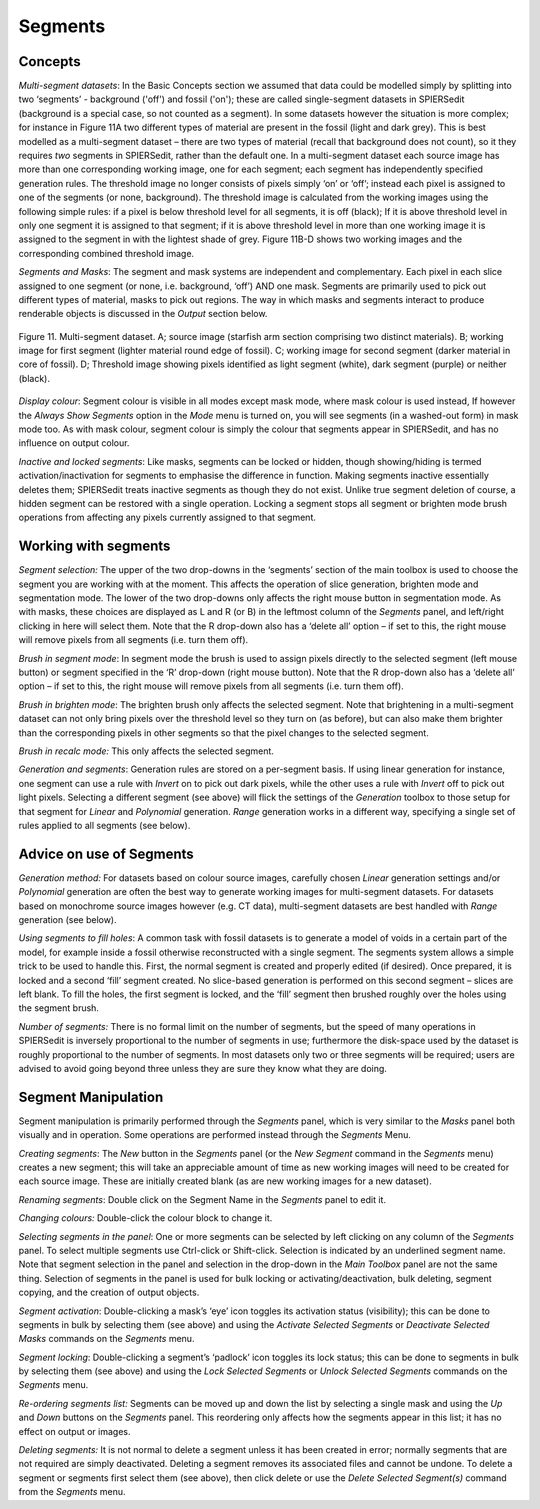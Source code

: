 .. _segments:

Segments
========

Concepts
--------

*Multi-segment datasets*: In the Basic Concepts section we assumed that
data could be modelled simply by splitting into two ‘segments’ -
background ('off') and fossil ('on'); these are called single-segment
datasets in SPIERSedit (background is a special case, so not counted as
a segment). In some datasets however the situation is more complex; for
instance in Figure 11A two different types of material are present in
the fossil (light and dark grey). This is best modelled as a
multi-segment dataset *–* there are two types of material (recall that
background does not count), so it they requires *two* segments in
SPIERSedit, rather than the default one. In a multi-segment dataset each
source image has more than one corresponding working image, one for each
segment; each segment has independently specified generation rules. The
threshold image no longer consists of pixels simply ‘on’ or ‘off’;
instead each pixel is assigned to one of the segments (or none,
background). The threshold image is calculated from the working images
using the following simple rules: if a pixel is below threshold level
for all segments, it is off (black); If it is above threshold level in
only one segment it is assigned to that segment; if it is above
threshold level in more than one working image it is assigned to the
segment in with the lightest shade of grey. Figure 11B-D shows two
working images and the corresponding combined threshold image.

*Segments and Masks*: The segment and mask systems are independent and
complementary. Each pixel in each slice assigned to one segment (or
none, i.e. background, ‘off’) AND one mask. Segments are primarily used
to pick out different types of material, masks to pick out regions. The
way in which masks and segments interact to produce renderable objects
is discussed in the *Output* section below.

.. figure:: _static/figure_11.png
    :align: center
	
    Figure 11. Multi-segment dataset. A; source image (starfish arm section comprising two distinct materials). B; working image for first segment (lighter material round edge of fossil). C; working image for second segment (darker material in core of fossil). D; Threshold image showing pixels identified as light segment (white), dark segment (purple) or neither (black).

*Display colour*: Segment colour is visible in all modes except mask
mode, where mask colour is used instead, If however the *Always Show
Segments* option in the *Mode* menu is turned on, you will see segments
(in a washed-out form) in mask mode too. As with mask colour, segment
colour is simply the colour that segments appear in SPIERSedit, and has
no influence on output colour.

*Inactive and locked segments*: Like masks, segments can be locked or
hidden, though showing/hiding is termed activation/inactivation for
segments to emphasise the difference in function. Making segments
inactive essentially deletes them; SPIERSedit treats inactive segments
as though they do not exist. Unlike true segment deletion of course, a
hidden segment can be restored with a single operation. Locking a
segment stops all segment or brighten mode brush operations from
affecting any pixels currently assigned to that segment.

Working with segments
---------------------

*Segment selection:* The upper of the two drop-downs in the ‘segments’
section of the main toolbox is used to choose the segment you are
working with at the moment. This affects the operation of slice
generation, brighten mode and segmentation mode. The lower of the two
drop-downs only affects the right mouse button in segmentation mode. As
with masks, these choices are displayed as L and R (or B) in the
leftmost column of the *Segments* panel, and left/right clicking in here
will select them. Note that the R drop-down also has a ‘delete all’
option – if set to this, the right mouse will remove pixels from all
segments (i.e. turn them off).

*Brush in segment mode*: In segment mode the brush is used to assign
pixels directly to the selected segment (left mouse button) or segment
specified in the ‘R’ drop-down (right mouse button). Note that the R
drop-down also has a ‘delete all’ option – if set to this, the right
mouse will remove pixels from all segments (i.e. turn them off).

*Brush in brighten mode*: The brighten brush only affects the selected
segment. Note that brightening in a multi-segment dataset can not only
bring pixels over the threshold level so they turn on (as before), but
can also make them brighter than the corresponding pixels in other
segments so that the pixel changes to the selected segment.

*Brush in recalc mode:* This only affects the selected segment.

*Generation and segments*: Generation rules are stored on a
per-segment basis. If using linear generation for instance, one segment
can use a rule with *Invert* on to pick out dark pixels, while the other
uses a rule with *Invert* off to pick out light pixels. Selecting a
different segment (see above) will flick the settings of the
*Generation* toolbox to those setup for that segment for *Linear* and
*Polynomial* generation. *Range* generation works in a different way,
specifying a single set of rules applied to all segments (see below).

Advice on use of Segments
-------------------------

*Generation method:* For datasets based on colour source images,
carefully chosen *Linear* generation settings and/or *Polynomial*
generation are often the best way to generate working images for
multi-segment datasets. For datasets based on monochrome source images
however (e.g. CT data), multi-segment datasets are best handled with
*Range* generation (see below).

*Using segments to fill holes*: A common task with fossil datasets is to
generate a model of voids in a certain part of the model, for example
inside a fossil otherwise reconstructed with a single segment. The
segments system allows a simple trick to be used to handle this. First,
the normal segment is created and properly edited (if desired). Once
prepared, it is locked and a second ‘fill’ segment created. No
slice-based generation is performed on this second segment – slices are
left blank. To fill the holes, the first segment is locked, and the
‘fill’ segment then brushed roughly over the holes using the segment
brush.

*Number of segments:* There is no formal limit on the number of
segments, but the speed of many operations in SPIERSedit is inversely
proportional to the number of segments in use; furthermore the
disk-space used by the dataset is roughly proportional to the number of
segments. In most datasets only two or three segments will be required;
users are advised to avoid going beyond three unless they are sure they
know what they are doing.

Segment Manipulation
--------------------

Segment manipulation is primarily performed through the *Segments*
panel, which is very similar to the *Masks* panel both visually and in
operation. Some operations are performed instead through the *Segments*
Menu.

*Creating segments*: The *New* button in the *Segments* panel (or the
*New Segment* command in the *Segments* menu) creates a new segment;
this will take an appreciable amount of time as new working images will
need to be created for each source image. These are initially created
blank (as are new working images for a new dataset).

*Renaming segments*: Double click on the Segment Name in the *Segments*
panel to edit it.

*Changing colours:* Double-click the colour block to change it.

*Selecting segments in the panel*: One or more segments can be selected
by left clicking on any column of the *Segments* panel. To select
multiple segments use Ctrl-click or Shift-click. Selection is indicated
by an underlined segment name. Note that segment selection in the panel
and selection in the drop-down in the *Main Toolbox* panel are not the
same thing. Selection of segments in the panel is used for bulk locking
or activating/deactivation, bulk deleting, segment copying, and the
creation of output objects.

*Segment activation*: Double-clicking a mask’s ‘eye’ icon toggles its
activation status (visibility); this can be done to segments in bulk by
selecting them (see above) and using the *Activate Selected Segments* or
*Deactivate Selected Masks* commands on the *Segments* menu.

*Segment locking*: Double-clicking a segment’s ‘padlock’ icon toggles
its lock status; this can be done to segments in bulk by selecting them
(see above) and using the *Lock Selected Segments* or *Unlock Selected
Segments* commands on the *Segments* menu.

*Re-ordering segments list:* Segments can be moved up and down the list
by selecting a single mask and using the *Up* and *Down* buttons on the
*Segments* panel. This reordering only affects how the segments appear
in this list; it has no effect on output or images.

*Deleting segments:* It is not normal to delete a segment unless it has
been created in error; normally segments that are not required are
simply deactivated. Deleting a segment removes its associated files and
cannot be undone. To delete a segment or segments first select them (see
above), then click delete or use the *Delete Selected* *Segment(s)*
command from the *Segments* menu.